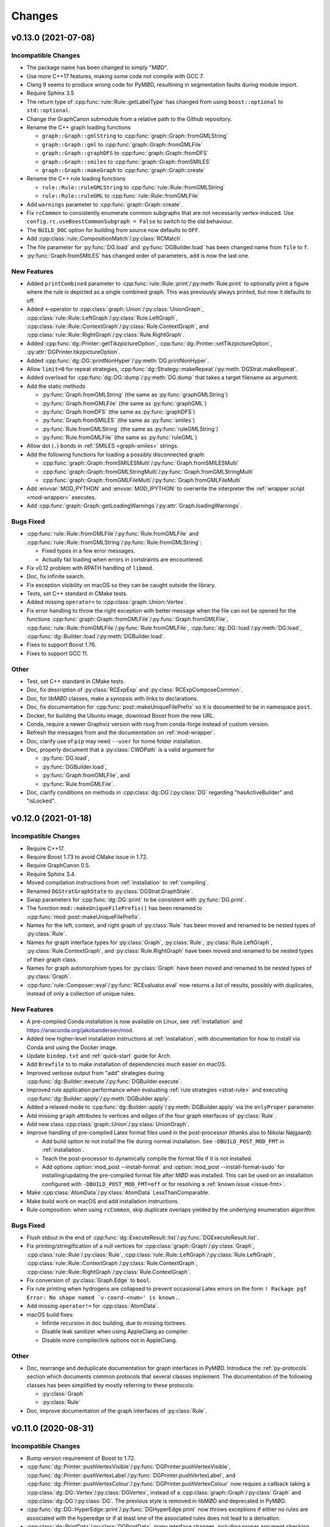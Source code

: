 .. cpp:namespace:: mod
.. py:currentmodule:: mod

Changes
#######


v0.13.0 (2021-07-08)
====================

Incompatible Changes
--------------------

- The package name has been changed to simply "MØD".
- Use more C++17 features, making some code not compile with GCC 7.
- Clang 9 seems to produce wrong code for PyMØD, resultining in
  segmentation faults during module import.
- Require Sphinx 3.5
- The return type of :cpp:func:`rule::Rule::getLabelType` has changed
  from using ``boost::optional`` to ``std::optional``.
- Change the GraphCanon submodule from a relative path to the Github
  repository.
- Rename the C++ graph loading functions

  - ``graph::Graph::gmlString`` to :cpp:func:`graph::Graph::fromGMLString`
  - ``graph::Graph::gml``       to :cpp:func:`graph::Graph::fromGMLFile`
  - ``graph::Graph::graphDFS``  to :cpp:func:`graph::Graph::fromDFS`
  - ``graph::Graph::smiles``    to :cpp:func:`graph::Graph::fromSMILES`
  - ``graph::Graph::makeGraph`` to :cpp:func:`graph::Graph::create`
- Rename the C++ rule loading functions

  - ``rule::Rule::ruleGMLString`` to :cpp:func:`rule::Rule::fromGMLString`
  - ``rule::Rule::ruleGML``       to :cpp:func:`rule::Rule::fromGMLFile`
- Add ``warnings`` parameter to :cpp:func:`graph::Graph::create`.
- Fix ``rcCommon`` to consistently enumerate common subgraphs that are not
  necessarily vertex-induced.
  Use ``config.rc.useBoostCommonSubgraph = False`` to switch to the old
  behaviour.
- The ``BUILD_DOC`` option for building from source now defaults to ``OFF``.
- Add :cpp:class:`rule::CompositionMatch`/:py:class:`RCMatch`.
- The file parameter for :py:func:`DG.load` and :py:func:`DGBuilder.load`
  has been changed name from ``file`` to ``f``.
- :py:func:`Graph.fromSMILES` has changed order of parameters,
  ``add`` is now the last one.


New Features
------------

- Added ``printCombined`` parameter to
  :cpp:func:`rule::Rule::print`/:py:meth:`Rule.print`
  to optionally print a figure where the rule is depicted as a single
  combined graph.
  This was previously always printed, but now it defaults to off.
- Added <-operator to
  :cpp:class:`graph::Union`/:py:class:`UnionGraph`,
  :cpp:class:`rule::Rule::LeftGraph`/:py:class:`Rule.LeftGraph`,
  :cpp:class:`rule::Rule::ContextGraph`/:py:class:`Rule.ContextGraph`, and
  :cpp:class:`rule::Rule::RightGraph`/:py:class:`Rule.RightGraph`.
- Added :cpp:func:`dg::Printer::getTikzpictureOption`,
  :cpp:func:`dg::Printer::setTikzpictureOption`,
  :py:attr:`DGPrinter.tikzpictureOption`.
- Added :cpp:func:`dg::DG::printNonHyper`/:py:meth:`DG.printNonHyper`.
- Allow ``limit=0`` for repeat strategies,
  :cpp:func:`dg::Strategy::makeRepeat`/:py:meth:`DGStrat.makeRepeat`.
- Added overload for :cpp:func:`dg::DG::dump`/:py:meth:`DG.dump` that takes a
  target filename as argument.
- Add the static methods

  - :py:func:`Graph.fromGMLString` (the same as :py:func:`graphGMLString`)
  - :py:func:`Graph.fromGMLFile`   (the same as :py:func:`graphGML`)
  - :py:func:`Graph.fromDFS`       (the same as :py:func:`graphDFS`)
  - :py:func:`Graph.fromSMILES`    (the same as :py:func:`smiles`)
  - :py:func:`Rule.fromGMLString`  (the same as :py:func:`ruleGMLString`)
  - :py:func:`Rule.fromGMLFile`    (the same as :py:func:`ruleGML`)
- Allow dot (``.``) bonds in :ref:`SMILES <graph-smiles>` strings.
- Add the following functions for loading a possibly disconnected graph:

  - :cpp:func:`graph::Graph::fromSMILESMulti`/:py:func:`Graph.fromSMILESMulti`
  - :cpp:func:`graph::Graph::fromGMLStringMulti`/:py:func:`Graph.fromGMLStringMulti`
  - :cpp:func:`graph::Graph::fromGMLFileMulti`/:py:func:`Graph.fromGMLFileMulti`
- Add :envvar:`MOD_PYTHON` and :envvar:`MOD_IPYTHON` to overwrite the
  interpreter the :ref:`wrapper script <mod-wrapper>` executes.
- Add :cpp:func:`graph::Graph::getLoadingWarnings`/:py:attr:`Graph.loadingWarnings`.


Bugs Fixed
----------

- :cpp:func:`rule::Rule::fromGMLFile`/:py:func:`Rule.fromGMLFile` and
  :cpp:func:`rule::Rule::fromGMLString`/:py:func:`Rule.fromGMLString`:

  - Fixed typos in a few error messages.
  - Actually fail loading when errors in constraints are encountered.

- Fix v0.12 problem with RPATH handling of ``libmod``.
- Doc, fix infinite search.
- Fix exception visibility on macOS so they can be caught outside the library.
- Tests, set C++ standard in CMake tests.
- Added missing ``operator<`` to :cpp:class:`graph::Union::Vertex`.
- Fix error handling to throw the right exception with better message when the
  file can not be opened for the functions
  :cpp:func:`graph::Graph::fromGMLFile`/:py:func:`Graph.fromGMLFile`,
  :cpp:func:`rule::Rule::fromGMLFile`/:py:func:`Rule.fromGMLFile`,
  :cpp:func:`dg::DG::load`/:py:meth:`DG.load`,
  :cpp:func:`dg::Builder::load`/:py:meth:`DGBuilder.load`.
- Fixes to support Boost 1.76.
- Fixes to support GCC 11.


Other
-----

- Test, set C++ standard in CMake tests.
- Doc, fix description of :py:class:`RCExpExp` and :py:class:`RCExpComposeCommon`.
- Doc, for libMØD classes, make a synopsis with links to declarations.
- Doc, fix documentation for :cpp:func:`post::makeUniqueFilePrefix` so it is
  documented to be in namespace ``post``.
- Docker, for building the Ubuntu image, download Boost from the new URL.
- Conda, require a newer Graphviz version with rsvg from conda-forge instead of
  custom version.
- Refresh the messages from and the documentation on :ref:`mod-wrapper`.
- Doc, clarify use of ``pip`` may need ``--user`` for home folder installation.
- Doc, properly document that a :py:class:`CWDPath` is a valid argument for

  - :py:func:`DG.load`,
  - :py:func:`DGBuilder.load`,
  - :py:func:`Graph.fromGMLFile`, and
  - :py:func:`Rule.fromGMLFile`.
- Doc, clarify conditions on methods in :cpp:class:`dg::DG`/:py:class:`DG`
  regarding "hasActiveBuilder" and "isLocked".


v0.12.0 (2021-01-18)
====================

Incompatible Changes
--------------------

- Require C++17.
- Require Boost 1.73 to avoid CMake issue in 1.72.
- Require GraphCanon 0.5.
- Require Sphinx 3.4.
- Moved compilation instructions from :ref:`installation` to :ref:`compiling`.
- Renamed ``DGStratGraphState`` to :py:class:`DGStrat.GraphState`.
- Swap parameters for :cpp:func:`dg::DG::print` to be consistent with
  :py:func:`DG.print`.
- The function ``mod::makeUniqueFilePrefix()`` has been renamed to
  :cpp:func:`mod::post::makeUniqueFilePrefix`.
- Names for the left, context, and right graph of :py:class:`Rule`
  has been moved and renamed to be nested types of :py:class:`Rule`.
- Names for graph interface types for
  :py:class:`Graph`,
  :py:class:`Rule`,
  :py:class:`Rule.LeftGraph`,
  :py:class:`Rule.ContextGraph`, and
  :py:class:`Rule.RightGraph`
  have been moved and renamed to be nested types of their graph class.
- Names for graph automorphism types for :py:class:`Graph`
  have been moved and renamed to be nested types of :py:class:`Graph`.
- :cpp:func:`rule::Composer::eval`/:py:func:`RCEvaluator.eval` now returns a list
  of results, possibly with duplicates, instead of only a collection of unique rules.


New Features
------------

- A pre-compiled Conda installation is now available on Linux,
  see :ref:`installation` and https://anaconda.org/jakobandersen/mod.
- Added new higher-level installation instructions at :ref:`installation`,
  with documentation for how to install via Conda and using the Docker image.
- Update ``bindep.txt`` and :ref:`quick-start` guide for Arch.
- Add ``Brewfile`` to to make installation of dependencies much easier on macOS.
- Improved verbose output from "add" strategies during
  :cpp:func:`dg::Builder::execute`/:py:func:`DGBuilder.execute`.
- Improved rule application performance when evaluating
  :ref:`rule strategies <strat-rule>` and executing
  :cpp:func:`dg::Builder::apply`/:py:meth:`DGBuilder.apply`.
- Added a relaxed mode to 
  :cpp:func:`dg::Builder::apply`/:py:meth:`DGBuilder.apply`
  via the ``onlyProper`` parameter.
- Add missing ``graph`` attributes to vertices and edges of the
  four graph interfaces of :py:class:`Rule`.
- Add new class :cpp:class:`graph::Union`/:py:class:`UnionGraph`.
- Improve handling of pre-compiled Latex format files used in the
  post-processor (thanks also to Nikolai Nøjgaard):

  - Add build option to not install the file during normal installation.
    See ``-DBUILD_POST_MOD_FMT`` in :ref:`installation`.
  - Teach the post-processor to dynamically compile the format file if it is
    not installed.
  - Add options :option:`mod_post --install-format`
    and :option:`mod_post --install-format-sudo`
    for installing/updating the pre-compiled format file after MØD was
    installed. This can be used on an installation configured with
    ``-DBUILD_POST_MOD_FMT=off`` or for resolving a
    :ref:`known issue <issue-fmt>`.

- Make :cpp:class:`AtomData`/:py:class:`AtomData` LessThanComparable.
- Make build work on macOS and add installation instructions.
- Rule composition: when using ``rcCommon``, skip duplicate overlaps yielded by
  the underlying enumeration algorithm.


Bugs Fixed
----------

- Flush stdout in the end of
  :cpp:func:`dg::ExecuteResult::list`/:py:func:`DGExecuteResult.list`.
- Fix printing/stringification of a null vertices for
  :cpp:class:`graph::Graph`/:py:class:`Graph`,
  :cpp:class:`rule::Rule`/:py:class:`Rule`,
  :cpp:class:`rule::Rule::LeftGraph`/:py:class:`Rule.LeftGraph`,
  :cpp:class:`rule::Rule::ContextGraph`/:py:class:`Rule.ContextGraph`,
  :cpp:class:`rule::Rule::RightGraph`/:py:class:`Rule.ContextGraph`.
- Fix conversion of :py:class:`Graph.Edge` to ``bool``.
- Fix rule printing when hydrogens are collapsed to prevent occasional
  Latex errors on the form
  ``! Package pgf Error: No shape named `v-coord-<num>' is known.``.
- Add missing ``operator!=`` for :cpp:class:`AtomData`.
- macOS build fixes:

  - Infinite recursion in doc building, due to missing toctrees.
  - Disable leak sanitizer when using AppleClang as compiler.
  - Disable more compiler/link options not in AppleClang.

Other
-----

- Doc, rearrange and deduplicate documentation for graph interfaces
  in PyMØD.
  Introduce the :ref:`py-protocols` section which documents common protocols
  that several classes implement.
  The documentation of the following classes has been simplified by mostly
  referring to these protocols:

  - :py:class:`Graph`
  - :py:class:`Rule`

- Doc, improve documentation of the graph interfaces of :py:class:`Rule`.


v0.11.0 (2020-08-31)
====================

Incompatible Changes
--------------------

- Bump version requirement of Boost to 1.72.
- :cpp:func:`dg::Printer::pushVertexVisible`/:py:func:`DGPrinter.pushVertexVisible`,
  :cpp:func:`dg::Printer::pushVertexLabel`/:py:func:`DGPrinter.pushVertexLabel`, and
  :cpp:func:`dg::Printer::pushVertexColour`/:py:func:`DGPrinter.pushVertexColour`
  now requies a callback taking a
  :cpp:class:`dg::DG::Vertex`/:py:class:`DGVertex`, instead of a
  :cpp:class:`graph::Graph`/:py:class:`Graph` and
  :cpp:class:`dg::DG`/:py:class:`DG`.
  The previous style is removed in libMØD and deprecated in PyMØD.
- :cpp:func:`dg::DG::HyperEdge::print`/:py:func:`DGHyperEdge.print`
  now throws exceptions if either no rules are associated with the hyperedge
  or if at least one of the associated rules does not lead to a derivation.
- :cpp:class:`dg::PrintData`/:py:class:`DGPrintData`, many interface changes,
  including proper argument checking.
- ``dg::DG::dumpImport()`` has been renamed to :cpp:func:`dg::DG::load`.
- ``dgDump()`` has been renamed to :py:func:`DG.load`.
- :cpp:func:`dg::DG::load`/:py:func:`DG.load` has additional arguments
  and pre-conditions.
- Do not install a pkg-config file. It was broken and there doesn't seem to be
  an easy way to fix it.


New Features
------------

- Added :cpp:func:`dg::Builder::apply`/:py:meth:`DGBuilder.apply`
  as a lower-level function for computing proper direct derivations.
- :cpp:func:`graph::Graph::fromSMILES`/:py:meth:`smiles`:

  - Generalize the parser to accept almost arbitrary strings as symbols inside
    brackets. See :ref:`graph-smiles`.
    This is only allowed when passing ``allowPartial=True`` to
    :py:meth:`smiles`.
  - Generalize the parser to accept ring-bonds and branches in mixed order.
  - Generalize the parser to accept non-standard charges:
    ``+++``, ``++``, ``---``, ``--``, and magnitudes larger than +/-9.

- Added the PyMØD submodule :ref:`epim`.
- Added :cpp:enum:`SmilesClassPolicy`/:py:class:`SmilesClassPolicy`
  argument to :cpp:func:`graph::Graph::fromSMILES`/:py:meth:`smiles`.
- Support using either Open Babel 2 or 3 as dependency.
- Make :py:attr:`DGPrinter.graphPrinter` writeable as well.
- Make :cpp:class:`graph::Printer`/:py:class:`GraphPrinter` equality comparable.
- Added :cpp:func:`dg::Printer::setGraphvizPrefix`/:cpp:func:`dg::Printer::getGraphvizPrefix`/:py:attr:`DGPrinter.graphvizPrefix`.
- Added ``makeUniqueFilePrefix``/:py:func:`makeUniqueFilePrefix`.
- Improve verbosity level 8 information from
  :cpp:func:`dg::Builder::execute`/:py:func:`DGBuilder.execute` to the universe
  size.
- Make :cpp:class:`LabelSettings`/:py:class:`LabelSettings`
  equality comparable.
- Added :cpp:func:`dg::Builder::load`/:py:func:`DGBuilder.load`.
- Added :cpp:func:`rngUniformReal`/:py:func:`rngUniformReal`.


Bugs Fixed
----------

- Fix handling of null pointers:

  - :cpp:class:`Derivation`/:py:class:`Derivation` printing.
  - :cpp:class:`Derivations`/:py:class:`Derivations` printing.
  - :cpp:func:`dg::Builder::addDerivation`/:py:meth:`DGBuilder.apply`.
  - :cpp:func:`dg::Builder::execute`
  - :cpp:func:`dg::DG::make`/:py:meth:`DG.__init__`
  - :cpp:func:`dg::DG::findVertex`/:py:meth:`DG.findVertex`
  - (:cpp:func:`dg::DG::findEdge`/:py:meth:`DG.findEdge`)
  - Static and dynamic "add" strategies,
    :cpp:func:`dg::Strategy::makeAdd`/:py:meth:`DGStrat.makeAddStatic`
    and :py:meth:`DGStrat.makeAddDynamic`.
  - Sequence strategies,
    :cpp:func:`dg::Strategy::makeSequence`/:py:meth:`DGStrat.makeSequence`
  - Rule strategies,
    :cpp:func:`dg::Strategy::makeRule`/:py:meth:`DGStrat.makeRule`
  - Parallel strategies,
    :cpp:func:`dg::Strategy::makeParallel`/:py:meth:`DGStrat.makeParallel`
  - Filter strategies,
    :cpp:func:`dg::Strategy::makeFilter`
  - Execute strategies,
    :cpp:func:`dg::Strategy::makeExecute`
  - Left/right predicate strategies,
    :cpp:func:`dg::Strategy::makeLeftPredicate`/:py:meth:`DGStrat.makeLeftPredicate`,
    :cpp:func:`dg::Strategy::makeRightPredicate`/:py:meth:`DGStrat.makeRightPredicate`
  - Revive strategies,
    :cpp:func:`dg::Strategy::makeRevive`/:py:meth:`DGStrat.makeRevive`
  - Repeat strategies,
    :cpp:func:`dg::Strategy::makeRepeat`/:py:meth:`DGStrat.makeRepeat`

- Fix handling of empty functions given as callbacks:

  - :cpp:func:`dg::Printer::pushVertexVisible`,
  - :cpp:func:`dg::Printer::pushEdgeVisible`,
  - :cpp:func:`dg::Printer::pushVertexLabel`,
  - :cpp:func:`dg::Printer::pushEdgeLabel`,
  - :cpp:func:`dg::Printer::pushVertexColour`,
  - :cpp:func:`dg::Printer::pushEdgeColour`,
  - :cpp:func:`dg::Printer::setRotationOverwrite`, and
  - :cpp:func:`dg::Printer::setMirrorOverwrite`.

- :cpp:func:`graph::Graph::fromSMILES`/:py:meth:`smiles`:

  - Improve parsing error messages.
  - Fix missing external ID for bracketed wildcard atoms with class label,
    e.g., ``[*:42]``.
  - Fix handling of an atom which contains a ring-closure and ring-opening
    using the same ID, e.g., ``C1CCCP11NNNN1``.
  - When there is a bond mismatch in a ring closure (e.g., ``C-1CCCC=1``),
    throw a :cpp:class:`InputError`/:py:class:`InputError` instead of
    a :cpp:class:`FatalError`/:py:class:`FatalError`.

- :py:class:`Isotope` and :py:class:`Charge` are now comparable with integers.
- :cpp:func:`dg::DG::print`/:py:meth:`DG.print`, fix missing labels on shortcut
  edges when using a :cpp:class:`dg::Printer`/:py:class:`DGPrinter` with
  "labels as Latex math" set to false.
- :cpp:func:`dg::Builder::addAbstract`/:py:meth:`DGBuilder.addAbstract`:

  - Improve parsing error messages.
  - Fix assertion on non-ASCII input.
- :py:meth:`include`, read files in binary instead of ASCII.
- PostMØD: scale figures based on height as well to avoid them being clipped.
  Thanks to Christoph Flamm.
- Fix :cpp:func:`rule::Rule::getGMLString`/:py:meth:`Rule.getGMLString` to not
  perform coordinate instantiation when not needed.
- Fix Python export of :py:class:`Rule.ContextGraph.Vertex`.
- Properly throw exceptions from all ``pop`` functions in
  :cpp:class:`dg::Printer`/:py:class:`DGPrinter` when there is nothing to pop.
- PostMØD: remove extranous escape of a quote in AWK script in ``coordsFromGV``.
- Graph printing, fix coordinate overwrite when printing the same graph
  multiple times, but with different rotation or mirror settings,
  the layout of the last printing would be used for all of them.
  Those with non-zero rotation and mirroring now have their own file name.
- DG printing: fix bending of head/tail arrows when a tail vertex is also a
  head vertex so arrows don't overlap.
- `#8 <https://github.com/jakobandersen/mod/issues/8>`__:
  remove some linker flags when AppleClang is used.


Other
-----

- Doc, update theming again to increase readability.
- Doc, add more formal API for the
  :ref:`embedded strategy language for derivation graphs <dg_edsl>`.
- Doc, fix typo resulting in missing documentation of

  - :py:attr:`AtomData.atomId`
  - :py:attr:`AtomData.isotope`
  - :py:attr:`DGVertex.inDegree`
  - :py:attr:`DGVertex.outDegree`

- Doc, various typo fixes.
- :ref:`mod <mod-wrapper>`, don't log output when invoked with
  :option:`--debug <mod --debug>`.
- Doc, clarify that
  :py:func:`DGPrinter.pushVertexVisible`,
  :py:func:`DGPrinter.pushEdgeVisible`,
  :py:func:`DGPrinter.pushVertexLabel`,
  :py:func:`DGPrinter.pushEdgeLabel`,
  :py:func:`DGPrinter.pushVertexColour`,
  :py:func:`DGPrinter.pushEdgeColour`,
  :py:func:`DGPrinter.setRotationOverwrite`,
  :py:func:`DGPrinter.setMirrorOverwrite`
  accepts a constant as well as a callback.
- Doc, fix callback type for
  :py:func:`DGPrinter.setRotationOverwrite` and
  :py:func:`DGPrinter.setMirrorOverwrite`.
  They must take a :py:class:`Graph`, not a :py:class:`GraphPrinter`.
- Doc, add return type to :py:func:`DG.findEdge`.
- Added ``bindep.txt`` and ``requirements.txt`` to make installation of
  dependencies much easier.
  The installation instructions are updated with a :ref:`quick-start` guide and
  notes on the use of the dependency files.
- CMake, default ``BUILD_EXAMPLES=on``.



v0.10.0 (2020-02-05)
====================

Incompatible Changes
--------------------

- ``dg::DG::abstract``/``dgAbstract`` has been removed. Use
  :cpp:func:`dg::Builder::addAbstract`/:py:func:`DGBuilder.addAbstract`
  instead. Added slightly better documentation as well, :ref:`dg_abstract-desc`.
- ``dg::DG::derivations`` has been removed. Use the repeated calls
  to :cpp:func:`dg::Builder::addDerivation` instead.
- ``dg::DG::ruleComp`` and ``dg::DG::calc()`` has been removed.
  Use the new :cpp:func:`dg::Builder::execute` instead.
- ``dgRuleComp`` and ``DG.calc`` has been deprecated,
  and their implementation is now based on :py:meth:`DGBuilder.execute`.
  Use :py:meth:`DGBuilder.execute` directly instead.
- The implementation of ``dgDerivations`` has changed and the function
  is now deprecated. Use repeated calls to
  :py:meth:`DGBuilder.addDerivation` instead.
- :cpp:func:`dg::Strategy::makeAdd` overloads,
  :py:meth:`DGStrat.makeAddStatic`, and :py:meth:`DGStrat.makeAddDynamic`
  now requires another argument of type
  :cpp:enum:`IsomorphismPolicy`/:py:class:`IsomorphismPolicy`.
- :ref:`strat-addSubset` and :ref:`strat-addUniverse` now accepts a new optional
  keyword argument ``graphPolicy`` of type :py:class:`IsomorphismPolicy`.
- ``dg::DG::list``/``DG.list`` has been removed,
  use :cpp:func:`dg::ExecuteResult::list`/:py:meth:`DGExecuteResult.list`
  instead.
- Information from strategies has been updated.


New Features
------------

- Added new incremental build interface for :py:class:`DG`/:cpp:class:`dg::DG`.
  It includes:

  - :py:meth:`DG.__init__`/:cpp:func:`dg::DG::make` for constructing a
    derivation graph with this new interface.
  - :py:meth:`DG.build`/:cpp:func:`dg::DG::build` for obtaining an RAII-style
    proxy object for controlling the construction
    (:py:class:`DGBuilder`/:cpp:class:`dg::Builder`).
  - :py:attr:`DG.hasActiveBuilder`/:cpp:func:`dg::DG::hasActiveBuilder`
  - :py:attr:`DG.locked`/:cpp:func:`dg::DG::isLocked`

- Added :py:class:`Derivations`/:cpp:class:`Derivations` as an alternative
  to :py:class:`Derivation`/:cpp:class:`Derivation` which contains a list
  of rules instead of at most a single rule.
  The latter is implicitly convertible to the former.
- :py:class:`Rule` now has an overloaded operator ``<``.
- :py:class:`IsomorphismPolicy`/:cpp:enum:`IsomorphismPolicy` has been added
  to help configure various algorithms by users.
- Added :py:attr:`DG.labelSettings`/:cpp:func:`dg::DG::getLabelSettings`.
- Added :envvar:`MOD_NO_DEPRECATED` to make it easier to find usage of
  deprecated behaviour.
- Added :py:func:`Rule.isomorphicLeftRight`/:cpp:func:`rule::Rule::isomorphicLeftRight`.


Bugs Fixed
----------

- Changed assert to a proper error message at code related to Open Babel.
  If MØD, or an extension library, is loaded with ``dlopen`` without the
  ``RTLD_GLOBAL`` flag, there can be multiple copies of Open Babel symbols at
  the same time, which prevent MØD from accessing Open Babel operations..
- Document and check proper preconditions on :cpp:class:`dg::DG`/:py:class:`DG`.
- Document and check precondition on
  :cpp:func:`dg::DG::HyperEdge::getInverse`/:py:attr:`DGHyperEdge.inverse`,
  that it is only avilable after the DG is locked.
- Properly throw an exception if
  :py:meth:`DGStrat.makeSequence`/:cpp:func:`dg::Strategy::makeSequence`
  if given an empty list of strategies.
- Properly implementing stringification of
  :py:class:`LabelType`/:cpp:enum:`LabelType`,
  :py:class:`LabelRelation`/:cpp:enum:`LabelRelation`,
  :py:class:`LabelSettings`/:cpp:class:`LabelSettings`, and
  :py:class:`IsomorphismPolicy`/:cpp:enum:`IsomorphismPolicy`.
- Build: disallow use of experimental Boost CMake support due to a linking
  problem.


Other
-----

- Various fixes for documentation formatting including new themeing.
- Installation, highlight the more relevant ``CMAKE_PREFIX_PATH`` instead of
  ``CMAKE_PROGRAM_PATH``.
- Bump recommended lower bound on GCC version to 6.1 in the documentation.
- Updated documentation for :cpp:class:`mod::Derivation`/:py:class:`Derivation`.
- Documentation, added explicit example section.


v0.9.0 (2019-08-02)
===================

Incompatible Changes
--------------------

- Change to CMake as build system.
  See :ref:`installation` for how to build the package,
  or used it as a submodule in another CMake project.
- Now requires v0.4 of
  `GraphCanon <https://github.com/jakobandersen/graph_canon>`__
  (and `PermGroup <https://github.com/jakobandersen/perm_group>`__).
- :cpp:func:`dg::DG::getGraphDatabase` now returns a :cpp:any:`std::vector`
  instead of a :cpp:any:`std::unordered_set`.
- Hide internal symbols in the library to increase optimization opportunities,
  and hide symbols in library dependencies.
  Libraries linking against libmod may stop linking, but configuration options
  has been added to disable symbol hiding.


New Features
------------

- ``dgDump``/``dg::DG::dump`` should now be much, much faster
  in parsing the input file and loading the contained derivation graph.
- ``dgRuleComp``/``dg::DG::ruleComp`` should now be much faster
  during calculation.
- Added :py:func:`Graph.instantiateStereo`/:cpp:func:`graph::Graph::instantiateStereo`.
- Added :py:func:`rngReseed`/:cpp:func:`rngReseed`.


Bugs Fixed
----------

- Fixed off-by-one error in DG dump loading, ``dgDump``/``dg::DG::dump``.
- Fixed issues with ``auto`` in function signatures which is not yet in the C++ standard.


Other
-----

- The functions :py:func:`prefixFilename`, :py:func:`pushFilePrefix`, and :py:func:`popFilePrefix`
  used by the :py:func:`include` function are now documented.
  A new class :py:class:`CWDPath` has been added.
- Use interprocedural/link-time optimization as default.
  It can be disabled with a configuration option.


v0.8.0 (2019-04-04)
===================

Incompatible Changes
--------------------

- Now requires v0.3 of
  `GraphCanon <https://github.com/jakobandersen/graph_canon>`__
  (and `PermGroup <https://github.com/jakobandersen/perm_group>`__).
- ``graph::Graph::getMolarMass``/``Graph.molarMass`` has been removed.
- Python interface: remove auto-generated hash-functions from all classes.
  Note, most code broken by this was already silemtly broken.
- Python interface: consistently disable all custom attributes on all classes.
- Removed ``dg::Strategy::GraphState::getHyperEdges``/``DGStratGraphState.hyperEdges``.
  Use the graph interface of :cpp:any:`dg::DG`/:py:obj:`DG` instead.
- All atoms, including hydrogens, are now present with ids in strings from
  :cpp:any:`graph::Graph::getSmilesWithIds`/:py:obj:`Graph.smilesWithIds`.
- :cpp:any:`dg::DG::print`/:py:obj:`DG.print` now returns a pair of strings,
  instead of just one string. The first entry is the old return value.
  The second entry is the tex-file to depend on for layout coordinates.
- SMILES parsing: disallow isotope 0 as it is equivalent to not specifying an isotope.
- All classes in the Python interface without a custom hash function has their
  hash function removed. This is to prevent inconsistencies between hash and equality.


New Features
------------

- Added support for isotopes (see :ref:`mol-enc`).
- Added :cpp:any:`graph::Graph::getExactMass`/:py:obj:`Graph.exactMass`.
- Added optional ``printInfo`` parameter to
  ``dg::DG::calc``/``DG.calc``.
  to allow disabling of messages to stdout during calculation.
- The graph interface on :cpp:any:`dg::DG`/:py:obj:`DG` can now be used before and during
  calculation.
- Added include of the PGFPlots package in the summary preamble.
- Added :cpp:any:`AtomId::symbol`/:py:obj:`AtomId.symbol`.
- Added an ``add`` parameter to :py:obj:`graphGMLString`, :py:obj:`graphGML`,
  :py:obj:`graphDFS`, :py:obj:`smiles`, :py:obj:`ruleGMLString`, and :py:obj:`ruleGML`.
  It controls whether the graph/rule is appended to :py:obj:`inputGraphs`/:py:obj:`inputRules`
  or not. It defaults to ``True``.
- Add :cpp:any:`graph::Graph::getGraphDFSWithIds`/:py:obj:`Graph.graphDFSWithIds`
  for getting a string annotated with the internal vertex ids in form of the class labels.
  This mirrors the previously added :cpp:any:`graph::Graph::getSmilesWithIds`/:py:obj:`Graph.smilesWithIds`.
- Improve error messages from GML parsing of lists.
- Changed the return type of :cpp:func:`dg::DG::getGraphDatabase` from a `std::set` to a `std::unordered_set`.
- :cpp:func:`dg::DG::HyperEdge::print`/:py:func:`DGHyperEdge.print` now returns a list of file data.
- The vertices and edges of all graph interfaces now have a conversion to bool:

  - :cpp:class:`graph::Graph::Vertex`/:py:class:`Graph.Vertex`,
    :cpp:class:`graph::Graph::Edge`/:py:class:`Graph.Edge`
  - :cpp:class:`rule::Rule::Vertex`/:py:class:`Rule.Vertex`,
    :cpp:class:`rule::Rule::Edge`/:py:class:`Rule.Edge`
  - :cpp:class:`rule::Rule::LeftGraph::Vertex`/:py:class:`Rule.LeftGraph.Vertex`,
    :cpp:class:`rule::Rule::LeftGraph::Edge`/:py:class:`Rule.LeftGraph.Edge`
  - :cpp:class:`rule::Rule::ContextGraph::Vertex`/:py:class:`Rule.ContextGraph.Vertex`,
    :cpp:class:`rule::Rule::ContextGraph::Edge`/:py:class:`Rule.ContextGraph.Edge`
  - :cpp:class:`rule::Rule::RightGraph::Vertex`/:py:class:`Rule.RightGraph.Vertex`,
    :cpp:class:`rule::Rule::RightGraph::Edge`/:py:class:`Rule.RightGraph.Edge`
  - :cpp:class:`dg::DG::Vertex`/:py:class:`DGVertex`,
    :cpp:class:`dg::DG::HyperEdge`/:py:class:`DGHyperEdge`

- The vertices of all graph interfaces now have a proper hash support.
- Added :cpp:func:`dg::Printer::setRotationOverwrite`/:py:func:`DGPrinter.setRotationOverwrite`
  and :cpp:func:`dg::Printer::setMirrorOverwrite`/:py:func:`DGPrinter.setMirrorOverwrite`.


Bugs Fixed
----------

- Throw :cpp:any:`InputError`/:py:obj:`InputError` when loading a DG dump
  when a rule in the dump can not be linked to a rule from the user.
- Fix molecule decoding of atoms with negative charge and a radical.
- Fix dangling reference bug in first-order term handling.
- Fix inifiinite loop bug in first-order term handling.
- Remove extraneous template parameter lists to make it compile on GCC 8.
- Fix the documentation of
  :py:obj:`Graph.minExternalId`, :py:obj:`Graph.maxExternalId`,
  :py:obj:`Rule.minExternalId`, and :py:obj:`Rule.maxExternalId`.
  It was not being rendered.
- Fixed documentation of the constructor for :cpp:class:`AtomData`.
- Fix dangling references in morphism callbacks.
- Make sure Open Babel is not called in some cases where it is not needed.
- Find the library file for Boost.Python for Boost >= 1.67.
- Fix ambiguity between variadic arguments and function parameter packs,
  making term morphisms and stereo morphisms slow.
- Removed sanity check from GraphDFS loading which dominated the run time.
- Document :py:obj:`inputGraphs` and :py:obj:`inputRules`.


Other
-----

- Now compiles with ``-fno-stack-protector`` (some OS distributions messes with default flags).
- The Makefile from ``mod --get-latex`` now cleans ``.vrb``, ``.snm``, and ``.nav`` files as well.


v0.7.0 (2018-03-08)
===================

Incompatible Changes
--------------------

- Boost >= 1.64 is now required.
- Two new libraries,
  `GraphCanon <https://github.com/jakobandersen/graph_canon>`__ and
  `PermGroup <https://github.com/jakobandersen/perm_group>`__, are now required dependencies.
- Sphinx 1.7.1 is now required for building the documentation.
- :cpp:any:`dg::DG::HyperEdge::print`/:py:obj:`DGHyperEdge.print`
  now also takes an argument for colouring vertices/edges
  that are not matched by the rule. The default is now that matched vertices/edges
  are the default colour, while those that are not matched are grey.
- Most of the outer interface headers have now been moved to subfolders,
  and their content has been moved to corresponding namespaces.
  Several classes has been slightly renamed during the move,
  and some headers has been split into multiple header files.
- The previously deprecated class ``DerivationRef`` has now been removed along with
  ``DG.derivations`` in the Python interface.
- The previously deprecated method ``DG.vertexGraphs`` in the Python interface
  has been removed.


New Features
------------

- Added functions to map external ids of graphs and rules to internal vertices.
- Added functions to get vertex coordinates for rules.
- :cpp:any:`dg::DG::print`/:py:obj:`DG.print`
  now returns the name of the PDF-file that will be created in post-processing.
- Add :cpp:any:`dg::Printer::setWithInlineGraphs`/:py:obj:`DGPrinter.withInlineGraphs`
  to input raw tex files for graphs in nodes instead of compiled PDFs.
  The generated tex code for the graphs is different to ensure unique Tikz node names.
- Add ``inline`` as a special argument for the graph Latex macros to input the raw tex file,
  instead of including a compiled PDF.
- Add :cpp:any:`graph::Graph::getSmilesWithIds`/:py:obj:`Graph.smilesWithIds`
  for getting a string annotated with the internal vertex ids in form of the class labels.
- The automorphism group of each graph is now available.


Experimental New Features
-------------------------

- Vertex/edge labels in graphs/rules can now be interpreted as first-order terms.
  Syntactic unification is then performed during morphism finding.
  See where :cpp:any:`LabelSettings`/:py:obj:`LabelSettings` is being used.
  Each rule has an optional :cpp:any:`LabelType`/:py:obj:`LabelType`
  to signify whether it was designed for use with
  :cpp:any:`LabelType::String`/:py:obj:`LabelType.String` or
  :cpp:any:`LabelType::Term`/:py:obj:`LabelType.Term`.
  Some algorithms will check this property for safety reasons, but the check can be disbled.
- There is now a prototype-implementation of http://doi.org/10.1007/978-3-319-61470-0_4,
  for adding stereo-information to graphs/rules.
  Use :cpp:any:`LabelSettings`/:py:obj:`LabelSettings` objects to enable it.
  See the paper for examples on how to use it. The full framework will be implemented and
  documented in a future version.


Bugs Fixed
----------

- Multiple rules for the same derivation is now properly recorded.
- Fix documentation of :cpp:any:`rule::Rule::makeInverse`/:py:obj:`Rule.makeInverse`,
  it throws :cpp:any:`LogicError`/:py:obj:`LogicError`
  not :cpp:any:`InputError`/:py:obj:`InputError`.
- Set the name of a rule from :cpp:any:`rule::Rule::makeInverse`/:py:obj:`Rule.makeInverse`
  to something more descriptive.
- Fix graph/rule depiction bug with non-zero rotation.
- Fix DG dump loading to also load derivations with no rules.
- Don't crash when trying :cpp:any:`dg::DG::findVertex`/:py:obj:`DG.findVertex`
  with a graph not in the derivation graph.
- Don't crash when trying to print derivations with multiple rules.
- Fix documentation formatting errors.
- #2, throw exceptions from ``dg::DG::ruleComp``/``dgRuleComp``
  and ``dg::DG::calc``/``DG.calc`` when isomorphic graphs are given.
- Throw more appropriate exception if :cpp:any:`dg::DG::print`/:py:obj:`DG.print`
  is called before ``dg::DG::calc``/``DG.calc``.
- Various issues in graph/rule depiction related to positioning of hydrogens, charges, etc.
- Build system: give better error messages if a file is given where a path is expected.
- The produced SMILES strings are now truely canonical, as the new
  `GraphCanon <https://github.com/jakobandersen/graph_canon>`__ library is used.
- Fix :cpp:any:`AtomData`/:py:obj:`AtomData` to properly print radicals on uncharged atoms.
- Throw more friendly exceptions when loading graphs/rules that have loop/parallel edges.


Other
-----

- The documentation now has a "Known Issues" section, describing an issue where
  post-processing may fail if ``pdflatex`` has been upgraded after installation


v0.6.0 (2016-12-22)
===================

Incompatible Changes
--------------------

- A C++14 compiler is now required (e.g., GCC 5.1 or later).
- The required Boost version is now either 1.59 or at least 1.61.
  Version 1.60 do not work due to https://github.com/boostorg/python/issues/56.
- Make filenames in post-processing more Latex friendly.
- Rules specified in GML using ``constrainAdj`` must now enclose the operator in double quotes.  
- DG: remove most of the interface related to ``DerivationRef``.
  Use the graph interface instead. E.g.,

  - Deprecate ``DerivationRef``. They now interconvert with
    :cpp:any:`dg::DG::HyperEdge`/:py:obj:`DGHyperEdge`.
  - Change ``DG::getDerivationRef`` into :cpp:any:`dg::DG::findEdge`/:py:obj:`DG.findEdge`.
  - Make ``DG.derivations`` return the edges instead in the Python interface.
    It is removed in the C++ interface. It will be removed from Python in the future.
  - Remove ``DG::inDerivations`` and ``DG::outDerivations``.
  - Deprecate ``DG::vertexGraphs`` in Python, remove in C++.

- Move the graph interface for DG and Graph into separate headers:
  ``DGGraphInterface.h`` and ``GraphGraphInterface.h``.
- Move ``GraphPrinter`` into a separate header.
- Move ``DGPrinter`` and ``DGPrintData`` into a separate header.
- All SBML features have been removed from the library.
- The deprecated ``DG::printMatrix`` function has been removed.
- ``dg::DG::calc``/``DG.calc`` will no longer print a message when it is done.
- :cpp:any:`dg::DG::print`/:py:obj:`DG.print` by default now only prints the hypergraph rendering.
  (For now, set ``Config::DG::printNonHyper`` to enable printing of the non-hypergraph rendering)
- :cpp:any:`graph::Graph::print`/:py:obj:`Graph.print` and
  :cpp:any:`rule::Rule::print`/:py:obj:`Rule.print` will now emit only one depiction when
  the two printers are equal.
- :cpp:any:`rule::Rule::print`/:py:obj:`Rule.print`, change the default colours used to indicate
  changes. Now different colours are used in L, K, R.
- :py:obj:`DGHyperEdge.print`, change the default match colour.
- Add < operator to vertices and edges of Graph, Rule, and DG.


New Features
------------

- :cpp:any:`rule::Rule::makeInverse`/:py:obj:`Rule.makeInverse`.
- Reimplementation of GML parsing. It is now less strict with respect to ordering.
- Rule application constraint that checks the shortest path between two given vertices.
- Interactive mode for the wrapper script (option ``-i``).
  It will use IPython as interpreter if it is available.
- The molecule model now includes radicals. The SMILES format has been extended to support
  radicals as well.
- Plugin infrastructure to load additional Python modules when using the wrapper script.
- Graph interface for rules: for a rule :math:`L \leftarrow K\rightarrow R``, the three graphs
  can be accessed. The rule it self acts as the graph that is the pushout of the rule span.
- Graph loading: the ids used in GML and GraphDFS, as well as the class labels in SMILES can now
  be converted into vertices for the loaded graphs. If the class labels of a SMILES string are not
  unique, then none of them are available for querying.
- Add ``-v`` as alias for ``--version`` in the wrapper script.
- Add quite mode, ``-q``, to the wrapper script.
- Add :cpp:any:`graph::Printer::setRotation`/:py:obj:`GraphPrinter.rotation`.
  Internally computed coordinates will be rotated by the set amount of degrees.
 

Bugs Fixed
----------

- ``operator<<`` for Derivation: only try to print the rule if there is one.
- Properly throw an exception when graph GML parsing fails.
- Don't throw an exception while throwing an exception when graphs are disconnected.
- Fix bug in checking of certain ``constrainAdj`` during certain types of rule composition.
- Properly handle empty vertex/hyperedge ranges for DGs. Thanks to Robert Haas for reporting.


v0.5.0 (2016-03-07)
===================

Initial public version.

